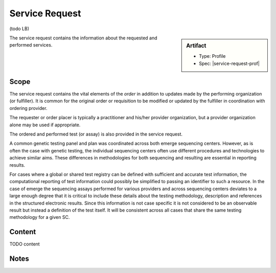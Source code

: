 .. _service_request:

Service Request
===============

(todo LB)

.. sidebar:: Artifact

    * Type: Profile
    * Spec: |service-request-prof|

The service request contains the information about the requested and performed services.

Scope
^^^^^
The service request contains the vital elements of the *order* in addition to updates made
by the performing organization (or fulfiller). It is common for the original order or
requisition to be modified or updated by the fulfiller in coordination with ordering provider.

The requester or order placer is typically a practitioner and his/her provider organization,
but a provider organization alone may be used if appropriate.

The ordered and performed test (or assay) is also provided in the service request.

A common genetic testing panel and plan was coordinated across both emerge sequencing centers.
However, as is often the case with genetic testing, the individual sequencing centers
often use different procedures and technologies to achieve similar aims. These differences
in methodologies for both sequencing and resulting are essential in reporting results.

For cases where a global or shared test registry can be defined with sufficient and
accurate test information, the computational reporting of test information could possibly
be simplified to passing an identifier to such a resource. In the case of emerge
the sequencing assays performed for various providers and across sequencing centers
deviates to a large enough degree that it is critical to include these details about
the testing methodology, description and references in the structured electronic results.
Since this information is not case specific it is not considered to be an observable
result but instead a definition of the test itself. It will be consistent across all
cases that share the same testing methodology for a given SC.

Content
^^^^^^^
TODO content


.. excel-table::
   :file: ../_files/emerge-fhir-resources-definitions.xlsx
   :transforms: ../_files/transformation-mappings.json
   :sheet: ServiceRequest
   :overflow: false
   :row_header: false
   :col_header: false
   :colwidths: [20, 20, 20, 70, 50, 130, 375]
   :selection: A1:G45

Notes
^^^^^
